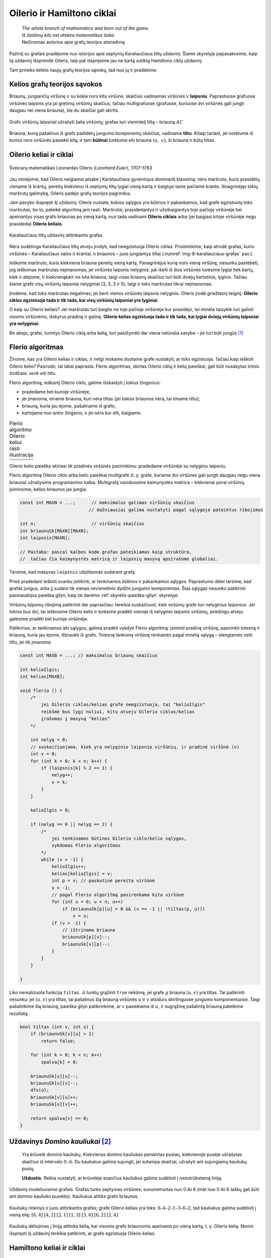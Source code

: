 ===========================
Oilerio ir Hamiltono ciklai
===========================

  | *The whole branch of mathematics was born out of the game.*
  | *Iš žaidimų kilo net atskira matematikos šaka.*
  | Nežinomas autorius apie grafų teorijos atsiradimą

Pažintį su grafais pradėjome nuo istorijos apie septynių
Karaliaučiaus tiltų uždavinį. Šiame skyrelyje papasakosime, kaip
tą uždavinį išsprendė Oileris, taip pat išspręsime jau ne kartą
sutiktą Hamiltono ciklų uždavinį.

Tam prireiks keleto naujų grafų teorijos sąvokų, tad nuo jų ir
pradėkime.

Kelios grafų teorijos sąvokos
=============================

Briaunų, jungiančių viršūnę :math:`v` su kokia nors kita
viršūne, skaičius vadinamas viršūnės :math:`v` **laipsniu**.
Paprastuose grafuose viršūnės laipsnis yra jai gretimų viršūnių
skaičius, tačiau multigrafuose (grafuose, kuriuose dvi viršūnes gali
jungti daugiau nei viena briauna), šie du skaičiai gali skirtis.

.. figure:: images/8_skyrius/49_lin_Image4.gif
  :align: center
  :width: 300px
  :alt: Grafo viršūnių laipsniai

  Grafo viršūnių laipsniai užrašyti šalia viršūnių;
  grafas turi vienintelį tiltą – briauną :math:`AC`

Briauna, kurią pašalinus iš grafo padidėtų jungumo komponentų
skaičius, vadinama **tiltu**. Kitaip tariant, jei norėtume iš kurios
nors viršūnės pasiekti kitą, ir tam **būtinai** turėtume eiti
briauna :math:`(u, v)`, ši briauna ir būtų tiltas.

Oilerio keliai ir ciklai
========================

.. figure:: images/vieši/Leonhard_Euler.jpg
  :align: center
  :width: 200px
  :alt: Šveicarų matematikas Leonardas Oileris

  Šveicarų matematikas Leonardas Oileris (*Leonhard Euler*),
  1707–1783

Jau minėjome, kad Oileris neigiamai atsakė į Karaliaučiaus
gyventojus dominantį klausimą: nėra maršruto, kuris prasidėtų
viename iš krantų, pereitų kiekvienu iš septynių tiltų lygiai
vieną kartą ir baigtųsi tame pačiame krante. Išnagrinėjęs tokių
maršrutų galimybę, Oileris padėjo grafų teorijos pagrindus.

Jam pavyko išspręsti šį uždavinį: Oileris nustatė, kokios
sąlygos yra būtinos ir pakankamos, kad grafe egzistuotų toks
maršrutas, be to, pateikė algoritmą jam rasti. Maršrutai,
prasidedantys ir užsibaigiantys toje pačioje viršūnėje bei
apeinantys visas grafo briaunas po vieną kartą, nuo tada vadinami
**Oilerio ciklais** arba (jei baigiasi kitoje viršūnėje negu
prasideda) **Oilerio keliais**.

.. _img-8-karaliauciaus-grafas:

.. figure:: images/8_skyrius/51_lin_b_karliaucius_grafas.gif
  :align: center
  :width: 200px
  :alt: Karaliaučiaus tiltų uždavinį atitinkantis grafas

  Karaliaučiaus tiltų uždavinį atitinkantis grafas

Nėra sudėtinga Karaliaučiaus tiltų atveju įrodyti, kad neegzistuoja
Oilerio ciklas. Prisiminkime, kaip atrodė grafas, kurio viršūnės –
Karaliaučiaus salos ir krantai, o briaunos – juos jungiantys tiltai
(:numref:`img-8-karaliauciaus-grafas` pav.).

Ieškome maršruto, kuris kiekviena briauna pereitų vieną kartą.
Panagrinėjus kurią nors vieną viršūnę, nesunku pastebėti, jog
ieškomas maršrutas neįmanomas, jei viršūnės laipsnis nelyginis:
juk išeiti iš šios viršūnės turėsime lygiai tiek kartų, kiek ir
atėjome, ir kiekvienąkart vis kita briauna, taigi visas briaunų
skaičius turi būti dviejų kartotinis, lyginis. Tačiau šiame grafe
visų viršūnių laipsniai nelyginiai (3, 3, 3 ir 5), taigi ir toks
maršrutas tikrai neįmanomas.

Įrodėme, kad toks maršrutas negalimas, jei bent vienos viršūnės
laipsnis nelyginis. Oileris įrodė griežtesnį teiginį: **Oilerio
ciklas egzistuoja tada ir tik tada, kai visų viršūnių laipsniai yra
lyginiai**.

O kaip su Oilerio keliais? Jei maršrutas turi baigtis ne toje pačioje
viršūnėje kur prasidėjo, tai minėta taisyklė turi galioti visoms
viršūnėms, išskyrus pradinę ir galinę. **Oilerio kelias egzistuoja
tada ir tik tada, kai lygiai dviejų viršūnių laipsniai yra
nelyginiai.**

Be abejo, grafai, turintys Oilerio ciklą arba kelią, turi pasižymėti dar
viena natūralia savybe – jie turi būti jungūs [#f31]_

Flerio algoritmas
=================

Žinome, kas yra Oilerio kelias ir ciklas, ir netgi mokame duotame grafe
nustatyti, ar toks egzistuoja. Tačiau kaip ieškoti Oilerio kelio?
Pasirodo, tai labai paprasta. Flerio algoritmas, skirtas Oilerio ciklų
ir kelių paieškai, gali būti nusakytas trimis žodžiais: *venk eiti
tiltu*.

Flerio algoritmą, ieškantį Oilerio ciklo, galime išskaidyti į
tokius žingsnius:

+   pradedame bet kurioje viršūnėje;
+   jei įmanoma, einame briauna, kuri nėra tiltas (jei tokios briaunos
    nėra, tai einame tiltu);
+   briauną, kuria jau ėjome, pašaliname iš grafo;
+   kartojame nuo antro žingsnio, o jei nėra kur eiti, baigiame.

.. |fleris_a| image:: images/8_skyrius/52_lin_flerio_a.gif
  :width: 300px
  :alt: 1 žingsnis
.. |fleris_b| image:: images/8_skyrius/52_lin_flerio_b.gif
  :width: 300px
  :alt: 2 žingsnis
.. |fleris_c| image:: images/8_skyrius/52_lin_flerio_c.gif
  :width: 300px
  :alt: 3 žingsnis
.. |fleris_d| image:: images/8_skyrius/52_lin_flerio_d.gif
  :width: 300px
  :alt: 4 žingsnis
.. |fleris_e| image:: images/8_skyrius/52_lin_flerio_e.gif
  :width: 300px
  :alt: 5 žingsnis
.. |fleris_f| image:: images/8_skyrius/52_lin_flerio_f.gif
  :width: 300px
  :alt: 6 žingsnis

.. table::
  Flerio algoritmo Oilerio keliui rasti iliustracija

  +------------+------------+
  | |fleris_a| | |fleris_b| |
  +------------+------------+
  | |fleris_c| | |fleris_d| |
  +------------+------------+
  | |fleris_e| | |fleris_f| |
  +------------+------------+

Oilerio kelio paieška skiriasi tik pradinės viršūnės pasirinkimu:
pradedame viršūnėje su nelyginiu laipsniu.

Flerio algoritmą Oilerio ciklo arba kelio paieškai multigrafe (t. y.
grafe, kuriame dvi viršūnes gali jungti daugiau negu viena briauna)
užrašysime programavimo kalba. Multigrafą vaizduosime kaimynystės
matrica – kiekvienai porai viršūnių įsiminsime, kelios briaunos
jas jungia:

.. tabs::

  .. tab:: Paskalis

    .. code-block:: unicode_pascal

      type grafas = record
              n : integer;
              briaunų_sk : array [1..MAXN,
                                  1..MAXN] of integer;
              laipsnis : array [1..MAXN] of integer;
          end;

  .. tab:: C++

    .. code-block:: cpp

      const int MAXN = ...;      // maksimalus galimas viršūnių skaičius
                                // dažniausiai galima nustatyti pagal sąlygoje pateiktus ribojimus

      int n;                     // viršūnių skaičius
      int briaunuSk[MAXN][MAXN];
      int laipsnis[MAXN];

      // Pastaba: pascal kalbos kode grafas pateikiamas kaip struktūra,
      //  tačiau čia kaimynystės matricą ir laipsnių masyvą apsirašome globaliai.

.. code-block:: unicode_cpp

  const int MAXN = ...;      // maksimalus galimas viršūnių skaičius
                            // dažniausiai galima nustatyti pagal sąlygoje pateiktus ribojimus

  int n;                     // viršūnių skaičius
  int briaunuSk[MAXN][MAXN];
  int laipsnis[MAXN];

  // Pastaba: pascal kalbos kode grafas pateikiamas kaip struktūra,
  //  tačiau čia kaimynystės matricą ir laipsnių masyvą apsirašome globaliai.

Tarsime, kad masyvas ``laipsnis`` užpildomas sudarant grafą.

Prieš pradedant ieškoti svarbu įsitikinti, ar tenkinamos būtinos ir
pakankamos sąlygos. Paprastumo dėlei tarsime, kad grafas jungus, arba
jį sudaro tik vienas nevienetinio dydžio jungumo komponentas. Šias
sąlygas nesunku patikrinti pasinaudojus paieška gilyn, kaip tai
darėme :ref:`skyrelis-paieška-gilyn` skyrelyje.

Viršūnių laipsnių ribojimą patikrinti dar paprasčiau: tereikia
suskaičiuoti, kiek viršūnių grafe turi nelyginius laipsnius. Jei
tokios bus dvi, tai ieškosime Oilerio kelio ir turėsime pradėti
vienoje iš nelyginio laipsnio viršūnių, priešingu atveju galėsime
pradėti bet kurioje viršūnėje.

Patikrinus, ar tenkinamos abi sąlygos, galima pradėti vykdyti Flerio
algoritmą: įsiminti pradinę viršūnę, pasirinkti tolesnę ir
briauną, kuria jau ėjome, išbraukti iš grafo. Tolesnę lankomą
viršūnę renkamės pagal minėtą sąlygą – stengiamės neiti
tiltu, jei tik įmanoma.

.. tabs::

  .. tab:: Paskalis

    .. code-block:: unicode_pascal

      const MAXB = ...; { maksimalus briaunų skaičius }
      type  masyvas = array [1..MAXB+1] of integer;
      procedure Flerio(var g : grafas;
                      var kelio_ilgis : integer;
                      var kelias : masyvas);
      { jei Oilerio ciklas/kelias grafe neegzistuoja, tai „kelio_ilgis“
        reikšmė lygi nuliui, kitu atveju Oilerio ciklas/kelias įrašomas
        į masyvą „kelias“ }
      var k, p, v, u, nelyg : integer;
      begin
         nelyg := 0;
         { suskaičiuojama, kiek yra nelyginio laipsnio
           viršūnių, ir parenkama pradinė (v) }
         v := 1;
         for k := 1 to g.n do
             if odd(g.laipsnis[k]) then begin
                 nelyg := nelyg + 1;
                 { jei randama bent viena nelyginio laipsnio viršūnė,
                   tai v priskiriamas jos numeris }
                 v := k;
             end;
         kelio_ilgis := 0;
         if ((nelyg = 0) or (nelyg = 2))
         { jei tenkinamos būtinos Oilerio ciklo/kelio egzistavimo sąlygos }
         then begin { vykdomas Flerio algoritmas }
             while v > 0 do begin
                 inc(kelio_ilgis);
                 kelias[kelio_ilgis] := v;
                 p := v; { paskutinė pereita viršūnė }
                 v := 0;
                 { pagal Flerio algoritmą pasirenkama sekanti viršūnė }
                 for u := 1 to g.n do
                     if (g.briaunų_sk[p, u] > 0) and
                        ((v = 0) or not tiltas(g, p, u))
                     then
                         v := u;
                 if v > 0 then begin { ištrinama briauna }
                     dec(g.briaunų_sk[p, v]);
                     dec(g.briaunų_sk[v, p]);
                 end;
             end;
         end;
      end;

  .. tab:: C++

    .. code-block:: cpp

      const int MAXB = ...; // maksimalus briaunų skaičius

      int kelioIlgis;
      int kelias[MAXB];

      void flerio () {
          /*
              jei Oilerio ciklas/kelias grafe neegzistuoja, tai "kelioIlgis"
              reikšmė bus lygi nuliui, kitu atveju Oilerio ciklas/kelias
              įrašomas į masyvą "kelias"
          */

          int nelyg = 0;
          // suskaičiuojama, kiek yra nelyginio laipsnio viršūnių, ir pradinė viršūnė (v)
          int v = 0;
          for (int k = 0; k < n; k++) {
              if (laipsnis[k] % 2 == 1) {
                  nelyg++;
                  v = k;
              }
          }

          kelioIlgis = 0;

          if (nelyg == 0 || nelyg == 2) {
              /*
                  jei tenkinamos būtinos Oilerio ciklo/kelio sąlygos,
                  vykdomas Flerio algoritmas
              */
              while (v > -1) {
                  kelioIlgis++;
                  kelias[kelioIlgis] = v;
                  int p = v; // paskutinė pereita viršūnė
                  v = -1;
                  // pagal Flerio algoritmą pasirenkama kita viršūnė
                  for (int u = 0; u < n; u++)
                      if (briaunuSk[p][u] > 0 && (v == -1 || !tiltas(p, u)))
                          v = u;
                  if (v > -1) {
                      // ištrinama briauna
                      briaunuSk[p][v]--;
                      briaunuSk[v][p]--;
                  }
              }
          }

      }

.. code-block:: unicode_cpp

  const int MAXB = ...; // maksimalus briaunų skaičius

  int kelioIlgis;
  int kelias[MAXB];

  void flerio () {
      /*
          jei Oilerio ciklas/kelias grafe neegzistuoja, tai "kelioIlgis"
          reikšmė bus lygi nuliui, kitu atveju Oilerio ciklas/kelias
          įrašomas į masyvą "kelias"
      */

      int nelyg = 0;
      // suskaičiuojama, kiek yra nelyginio laipsnio viršūnių, ir pradinė viršūnė (v)
      int v = 0;
      for (int k = 0; k < n; k++) {
          if (laipsnis[k] % 2 == 1) {
              nelyg++;
              v = k;
          }
      }

      kelioIlgis = 0;

      if (nelyg == 0 || nelyg == 2) {
          /*
              jei tenkinamos būtinos Oilerio ciklo/kelio sąlygos,
              vykdomas Flerio algoritmas
          */
          while (v > -1) {
              kelioIlgis++;
              kelias[kelioIlgis] = v;
              int p = v; // paskutinė pereita viršūnė
              v = -1;
              // pagal Flerio algoritmą pasirenkama kita viršūnė
              for (int u = 0; u < n; u++)
                  if (briaunuSk[p][u] > 0 && (v == -1 || !tiltas(p, u)))
                      v = u;
              if (v > -1) {
                  // ištrinama briauna
                  briaunuSk[p][v]--;
                  briaunuSk[v][p]--;
              }
          }
      }

  }

Liko nerealizuota funkcija ``tiltas``. Ji turėtų grąžinti ``true``
reikšmę, jei grafe :math:`g` briauna :math:`(u, v)` yra tiltas. Tai
patikrinti nesunku: jei :math:`(u, v)` yra tiltas, tai pašalinus šią
briauną viršūnės :math:`u` ir :math:`v` atsidurs skirtinguose
jungumo komponentuose. Taigi pašalinkime šią briauną, paieška gilyn
patikrinkime, ar :math:`v` pasiekiama iš :math:`u`, ir sugrąžinę
pašalintą briauną pateikime rezultatą.

.. tabs::

  .. tab:: Paskalis

    .. code-block:: unicode_pascal

      function tiltas(var g : grafas;
                     u, v : integer) : boolean;
      var k : integer;
      begin
         if g.briaunų_sk[u, v] > 1 then
             tiltas := false
         else begin
             for k := 1 to g.n do
                 spalva[k] := balta;
             g.briaunų_sk[u, v] := 0; { pašalinama briauna }
             g.briaunų_sk[v, u] := 0;
             ieškok_gilyn (g, u);
              { Ši procedūra pateikta 7.3 skyrelyje, tačiau kitaip
                pavaizduotam grafui, taigi prieš taikant ją būtina
                modifikuoti. }
             g.briaunų_sk[u, v] := 1; { atstatoma briauna }
             g.briaunų_sk[v, u] := 1;
             tiltas := spalva[v] = balta;
         end;
      end;

  .. tab:: C++

    .. code-block:: cpp

      bool tiltas (int v, int u) {
          if (briaunuSk[v][u] > 1)
              return false;

          for (int k = 0; k < n; k++)
              spalva[k] = 0;

          briaunuSk[v][u]--;
          briaunuSk[u][v]--;
          dfs(u);
          briaunuSk[v][u]++;
          briaunuSk[u][v]++;

          return spalva[v] == 0;
      }

.. code-block:: unicode_cpp

  bool tiltas (int v, int u) {
      if (briaunuSk[v][u] > 1)
          return false;
      
      for (int k = 0; k < n; k++)
          spalva[k] = 0;

      briaunuSk[v][u]--;
      briaunuSk[u][v]--;
      dfs(u);
      briaunuSk[v][u]++;
      briaunuSk[u][v]++;

      return spalva[v] == 0;
  }

Uždavinys *Domino kauliukai* [#f33]_
====================================

  Yra krūvelė domino kauliukų. Kiekvienas domino kauliukas perskirtas
  pusiau, kiekvienoje pusėje užrašytas skaičius iš intervalo
  :math:`0..6`. Du kauliukus galima sujungti, jei sutampa skaičiai,
  užrašyti ant sujungiamų kauliukų pusių.

  **Užduotis.** Reikia nustatyti, ar krūvelėje esančius kauliukus
  galima sudėlioti į nenutrūkstamą liniją.

Uždavinį modeliuosime grafais. Grafas turės septynias viršūnes,
sunumeruotas nuo 0 iki 6 (mat nuo 0 iki 6 taškų gali būti ant domino
kauliuko puselės). Kauliukus atitiks grafo briaunos.

.. figure:: images/8_skyrius/53_lin_kauliuk.png
  :align: center
  :width: 500px
  :alt: Kauliukų rinkinys ir juos atitinkantis grafas

  Kauliukų rinkinys ir juos atitinkantis grafas; grafe Oilerio
  kelias yra toks: :math:`6–4–2–1–3–6–2`, tad kauliukus galima
  sudėlioti į vieną eilę: :math:`[6,4]` :math:`[4,2]` :math:`[2,1]`
  :math:`[1,3]` :math:`[3,6]` :math:`[6,2]` :math:`[2,4]`

Kauliukų dėliojimas į liniją atitinka kelią, kai visomis grafo
briaunomis apeinama po vieną kartą, t. y. Oilerio kelią. Norint
išspręsti šį uždavinį tereikia patikrinti, ar grafe egzistuoja
Oilerio kelias.

Hamiltono keliai ir ciklai
==========================

  | *O brooding Spirit of Wisdom and of Love,*
  | *Whose mighty wings even now o'ershadow me,*
  | *Absorb me in thine own immensity,*
  | *And raise me far my finite self above!*
  | *Mąslioji išminties ir meilės siela,*
  | *kurios eiklių sparnų šešėlyje slepiuos,*
  | *leisk prisiliesti prie gelmės tavos*
  | *ir peržengt savo ribotumo sieną!* [#f34]_
  | Seras Viljamas Rovanas Hamiltonas (Sir William Rowan Hamilton)

.. figure:: images/vieši/William_Rowan_Hamilton_portrait_oval_combined.png
  :align: center
  :width: 200px
  :alt: Seras Viljamas Rovanas Hamiltonas

  Seras Viljamas Rovanas Hamiltonas, (*Sir William Rowan
  Hamilton*) 1805–1865

Airija nėra šalis, kurią garsina matematikai. Tačiau vieną jų –
matematiką ir poetą serą Viljamą Rovaną Hamiltoną – žino
daugelis. Deja, labai gabaus, daug kalbų žinojusio mokslininko
asmeninis gyvenimas buvo nenusisekęs: jis sirgo alkoholizmu ir
depresija. 1859 metais – pasakoja, jog pristigęs pinigų – jis
sukonstravo ir Dublino žaislų gamintojams pardavė galvosūkį
„Aplink pasaulį“ – iš medžio pagamintą taisyklingą
dodekaedrą su dvidešimčia viršūnių. Ant kiekvienos viršūnės
buvo užrašytas miesto pavadinimas. Tai buvo galvosūkis: reikėjo
rasti kelią dodekaedro briaunomis, kuriuo būtų kiekvienas miestas
aplankytas po vieną kartą.

.. figure:: images/8_skyrius/55_dodecb.gif
  :align: center
  :width: 200px
  :alt: Erdvinis dodekaedro vaizdas

  Erdvinis dodekaedro vaizdas

**Hamiltono keliu** imta vadinti kelią, kuriuo einant kiekviena
viršūnė aplankoma po vieną kartą.

.. figure:: images/8_skyrius/56_lin_dodec_plokst.gif
  :align: center
  :width: 200px
  :alt: Dodekaedras, pavaizduotas plokštumoje

  Dodekaedras, pavaizduotas plokštumoje

Atrodytų, Hamiltono kelio uždavinys nedaug skiriasi nuo Oilerio kelio
uždavinio: vienu atveju reikia rasti kelią, kuris apeitų visas
viršūnes po vieną kartą, kitu atveju – kelią, kuris po vieną
kartą apeitų visas briaunas. Tačiau jų sprendimai iš esmės
skiriasi. Oilerio ciklus ir kelius sėkmingai randa Flerio algoritmas, o
**Hamiltono kelio paieška – NP sunkus uždavinys**. Tai reiškia, kad
nėra žinoma jokio efektyvaus algoritmo šiam uždaviniui spręsti.

Hamiltono kelio paieško uždavinys labai artimas keliaujančio pirklio
uždaviniui, su kuriuo jau susidūrėme :ref:`skyrelis-np-sudėtingumas`
skyrelyje. Pastarajame uždavinyje grafas yra **pilnas** (t. y. bet
kurios dvi viršūnės yra sujungtos briauna, nes egzistuoja kelias tarp
bet kurių dviejų miestų) ir **svorinis** (grafo briaunoms yra
priskirti svoriai, t. y. atstumai tarp miestų).

Hamiltono kelio paieška
=======================

Ieškodami visų Hamiltono kelių grafe, kurio viršūnės sunumeruotos
nuo 1 iki :math:`n`, galėtume generuoti visus skaičių nuo 1 iki
:math:`n` kėlinius (t. y. visas galimas viršūnių apėjimo tvarkas)
:math:`k_1, k_2, \dots, k_n`, o sugeneravę patikrinti, ar egzistuoja
visos briaunos :math:`(k_i, k_{i+1})`,
:math:`(i = 1, 2, ..., n - 1)`.

Tačiau retuose (t. y. tokiuose, kurie turi nedaug briaunų) grafuose
Hamiltono kelių galima ieškoti kur kas efektyviau. Viršūnių seką
galima iškart sudaryti taip, kad gretimas sekos viršūnes jungtų
briauna. Naudodami grįžimo metodą parašysime procedūrą,
spausdinančią visus konkrečioje viršūnėje :math:`v`
prasidedančius Hamiltono kelius. Grafą vaizduosime kaimynystės
sąrašais.

.. tabs::

  .. tab:: Paskalis

    .. code-block:: unicode_pascal

      const MAXN = ...;
      var seka : array [1..MAXN] of integer;
         aplankyta : array [1..MAXN] of boolean;
      procedure ieškok(var g : grafas;
                      k,          { kiek viršūnių apeita }
                      v : integer { kurioje viršūnėje sustota } );
      var i, u : integer;
      begin
         seka[k] := v;
         { aplankytomis žymimos konstruojamame kelyje esančios viršūnės }
         aplankyta[v] := true;
         if (k = g.n) then
             { jei apeitos visos viršūnės – tai rastas Hamiltono kelias}
             spausdink (g.n)
              { Procedūra spausdink(m) išveda masyvo elementus nuo 1 iki
                m; ji analogiška 5.1 skyrelyje pateiktai procedūrai. }
         else
             { bandoma toliau eiti į visas neaplankytas v kaimynes }
             for i := 1 to g.vir[v].k do begin
                 u := g.vir[v].ksąrašas[i];
                 if (not aplankyta[u]) then
                     ieškok(g, k + 1, u);
             end;
         { pabaigus, v pažymima kaip neaplankyta }
         aplankyta[v] := false;
      end;

  .. tab:: C++

    .. code-block:: cpp

      const int MAXN = ...;

      int seka[MAXN];
      bool aplankyta[MAXN];

      void ieskok (int k, int v) {
          /*
              k - kiek viršūnių apeita,
              v - kurioje viršūnėje sustota
          */

          seka[k] = v;
          // aplankytomis žymimos konstruojamame kelyje esančios viršūnės
          aplankyta[v] = true;
          if (k == n) {
              // jei apeitos visos viršūnės - tai rastas Hamiltono kelias
              spausdink(n);
          } else {
              // bandoma toliau eiti į visas neaplankytas v kaimynes
              for (int u : adj[v])
                  if (!aplankyta[u])
                      ieskok (k+1, u);
          }
          aplankyta[v] = false;
      }

.. code-block:: unicode_cpp

  const int MAXN = ...;

  int seka[MAXN];
  bool aplankyta[MAXN];

  void ieskok (int k, int v) {
      /*
          k - kiek viršūnių apeita,
          v - kurioje viršūnėje sustota
      */

      seka[k] = v;
      // aplankytomis žymimos konstruojamame kelyje esančios viršūnės
      aplankyta[v] = true;
      if (k == n) {
          // jei apeitos visos viršūnės - tai rastas Hamiltono kelias
          spausdink(n);
      } else {
          // bandoma toliau eiti į visas neaplankytas v kaimynes
          for (int u : adj[v])
              if (!aplankyta[u])
                  ieskok (k+1, u);
      }
      aplankyta[v] = false;
  }

Norint rasti Hamiltono kelius, prasidedančius visose viršūnėse,
reikia įvykdyti:

.. tabs::

  .. tab:: Paskalis

    .. code-block:: unicode_pascal

      for v := 1 to g.n do
         ieškok(g, 1, v);

  .. tab:: C++

    .. code-block:: cpp

      for (int v = 0; v < n; v++)
          ieskok (1, v);

.. code-block:: unicode_cpp

  for (int v = 0; v < n; v++)
      ieskok (1, v);

Jei ieškotume ne kelių, o ciklų, tuomet sugeneravus visą seką
reiktų papildomai patikrinti, ar egzistuoja briauna, jungianti pirmą
ir paskutinę kelyje esančias viršūnes.

.. rubric:: Išnašos

.. [#f31]
  Išimtis, jei grafe yra izoliuotų (t.y. iš kurių neišeina nė
  viena briauna) viršūnių; tokiu atveju Oilerio ciklas gali
  egzistuoti, nors grafas ir nejungus.

.. [#f33]
  Šis uždavinys buvo pateiktas Lietuvos informatikos olimpiados III
  etape 1995 metais.

.. [#f34]
  Eiles vertė Gediminas Pulokas.
